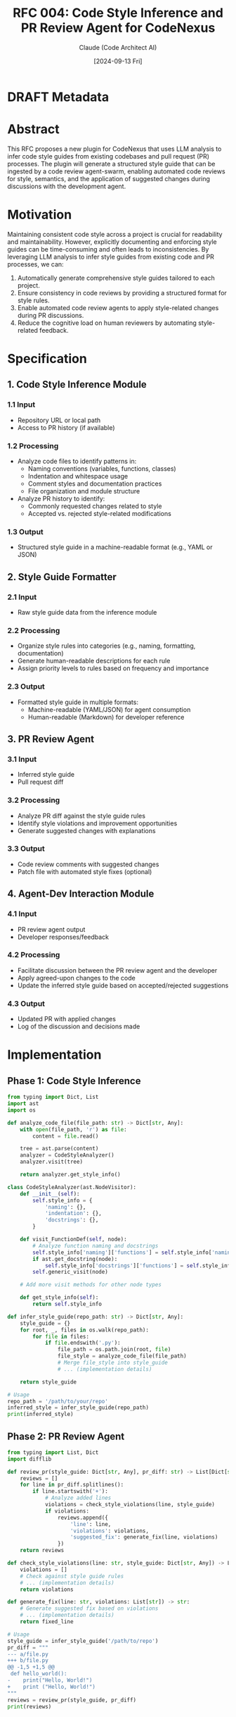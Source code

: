 :PROPERTIES:
:ID:       4EC7E3AE-38B9-4F5D-B782-641CBAB6BE73
:END:
#+TITLE: RFC 004: Code Style Inference and PR Review Agent for CodeNexus
#+AUTHOR: Claude (Code Architect AI)
#+DATE: [2024-09-13 Fri]

* DRAFT Metadata
:PROPERTIES:
:LAST_UPDATED: [2024-09-14 Sat]
:FILENAME: 004-codenexus-code-style-inference-and-pr-review-agent.org
:END:
* Abstract

This RFC proposes a new plugin for CodeNexus that uses LLM analysis to infer code style guides from existing codebases and pull request (PR) processes. The plugin will generate a structured style guide that can be ingested by a code review agent-swarm, enabling automated code reviews for style, semantics, and the application of suggested changes during discussions with the development agent.

* Motivation

Maintaining consistent code style across a project is crucial for readability and maintainability. However, explicitly documenting and enforcing style guides can be time-consuming and often leads to inconsistencies. By leveraging LLM analysis to infer style guides from existing code and PR processes, we can:

1. Automatically generate comprehensive style guides tailored to each project.
2. Ensure consistency in code reviews by providing a structured format for style rules.
3. Enable automated code review agents to apply style-related changes during PR discussions.
4. Reduce the cognitive load on human reviewers by automating style-related feedback.

* Specification

** 1. Code Style Inference Module

*** 1.1 Input
- Repository URL or local path
- Access to PR history (if available)

*** 1.2 Processing
- Analyze code files to identify patterns in:
  - Naming conventions (variables, functions, classes)
  - Indentation and whitespace usage
  - Comment styles and documentation practices
  - File organization and module structure
- Analyze PR history to identify:
  - Commonly requested changes related to style
  - Accepted vs. rejected style-related modifications

*** 1.3 Output
- Structured style guide in a machine-readable format (e.g., YAML or JSON)

** 2. Style Guide Formatter

*** 2.1 Input
- Raw style guide data from the inference module

*** 2.2 Processing
- Organize style rules into categories (e.g., naming, formatting, documentation)
- Generate human-readable descriptions for each rule
- Assign priority levels to rules based on frequency and importance

*** 2.3 Output
- Formatted style guide in multiple formats:
  - Machine-readable (YAML/JSON) for agent consumption
  - Human-readable (Markdown) for developer reference

** 3. PR Review Agent

*** 3.1 Input
- Inferred style guide
- Pull request diff

*** 3.2 Processing
- Analyze PR diff against the style guide rules
- Identify style violations and improvement opportunities
- Generate suggested changes with explanations

*** 3.3 Output
- Code review comments with suggested changes
- Patch file with automated style fixes (optional)

** 4. Agent-Dev Interaction Module

*** 4.1 Input
- PR review agent output
- Developer responses/feedback

*** 4.2 Processing
- Facilitate discussion between the PR review agent and the developer
- Apply agreed-upon changes to the code
- Update the inferred style guide based on accepted/rejected suggestions

*** 4.3 Output
- Updated PR with applied changes
- Log of the discussion and decisions made

* Implementation

** Phase 1: Code Style Inference
#+BEGIN_SRC python
from typing import Dict, List
import ast
import os

def analyze_code_file(file_path: str) -> Dict[str, Any]:
    with open(file_path, 'r') as file:
        content = file.read()
    
    tree = ast.parse(content)
    analyzer = CodeStyleAnalyzer()
    analyzer.visit(tree)
    
    return analyzer.get_style_info()

class CodeStyleAnalyzer(ast.NodeVisitor):
    def __init__(self):
        self.style_info = {
            'naming': {},
            'indentation': {},
            'docstrings': {},
        }
    
    def visit_FunctionDef(self, node):
        # Analyze function naming and docstrings
        self.style_info['naming']['functions'] = self.style_info['naming'].get('functions', []) + [node.name]
        if ast.get_docstring(node):
            self.style_info['docstrings']['functions'] = self.style_info['docstrings'].get('functions', 0) + 1
        self.generic_visit(node)

    # Add more visit methods for other node types

    def get_style_info(self):
        return self.style_info

def infer_style_guide(repo_path: str) -> Dict[str, Any]:
    style_guide = {}
    for root, _, files in os.walk(repo_path):
        for file in files:
            if file.endswith('.py'):
                file_path = os.path.join(root, file)
                file_style = analyze_code_file(file_path)
                # Merge file_style into style_guide
                # ... (implementation details)
    
    return style_guide

# Usage
repo_path = '/path/to/your/repo'
inferred_style = infer_style_guide(repo_path)
print(inferred_style)
#+END_SRC

** Phase 2: PR Review Agent
#+BEGIN_SRC python
from typing import List, Dict
import difflib

def review_pr(style_guide: Dict[str, Any], pr_diff: str) -> List[Dict[str, str]]:
    reviews = []
    for line in pr_diff.splitlines():
        if line.startswith('+'):
            # Analyze added lines
            violations = check_style_violations(line, style_guide)
            if violations:
                reviews.append({
                    'line': line,
                    'violations': violations,
                    'suggested_fix': generate_fix(line, violations)
                })
    return reviews

def check_style_violations(line: str, style_guide: Dict[str, Any]) -> List[str]:
    violations = []
    # Check against style guide rules
    # ... (implementation details)
    return violations

def generate_fix(line: str, violations: List[str]) -> str:
    # Generate suggested fix based on violations
    # ... (implementation details)
    return fixed_line

# Usage
style_guide = infer_style_guide('/path/to/repo')
pr_diff = """
--- a/file.py
+++ b/file.py
@@ -1,5 +1,5 @@
 def hello_world():
-    print("Hello, World!")
+    print ("Hello, World!")
"""
reviews = review_pr(style_guide, pr_diff)
print(reviews)
#+END_SRC

* Advantages

1. Automated style guide generation reduces manual effort in maintaining documentation.
2. Consistent code reviews across different reviewers and projects.
3. Improved code quality and readability through enforced style guidelines.
4. Faster PR reviews by automating style-related checks and suggestions.
5. Adaptive style guides that evolve with the project over time.

* Disadvantages

1. Initial setup and training of the LLM model may require significant computational resources.
2. False positives in style detection may lead to unnecessary discussions or changes.
3. Over-reliance on automated style checking may lead to less critical thinking about code structure.
4. Potential resistance from developers who prefer more flexible coding styles.

* Alternatives Considered

1. Manual creation and maintenance of style guides
2. Using pre-defined linting rules without project-specific customization
3. Implementing simpler regex-based style checking without LLM analysis

* Open Questions

1. How to handle conflicting style patterns within the same codebase?
2. What is the best way to version and track changes in the inferred style guide over time?
3. How to balance strict style enforcement with allowing for necessary exceptions?
4. What metrics should be used to evaluate the effectiveness of the inferred style guide?

* Resources Required

1. Access to GPT-4 or a similar advanced language model for code analysis
2. Computational resources for processing large codebases
3. Integration with version control systems (e.g., Git) for PR analysis
4. Development time for implementing and testing the plugin

* Timeline

1. Week 1-2: Implement core code style inference module
2. Week 3-4: Develop style guide formatter and integration with CodeNexus
3. Week 5-6: Implement PR review agent and testing with sample repositories
4. Week 7-8: Develop agent-dev interaction module and conduct user testing
5. Week 9-10: Refine and optimize based on feedback, prepare documentation

* Success Metrics

1. Reduction in style-related comments in code reviews
2. Increase in consistency of code style across the project
3. Decrease in time spent on code reviews
4. Positive feedback from developers on the usefulness of automated style suggestions

* Conclusion

The proposed Code Style Inference and PR Review Agent plugin for CodeNexus has the potential to significantly improve code quality and consistency while reducing the manual effort required in code reviews. By leveraging LLM analysis to infer and apply project-specific style guides, we can create a more efficient and effective code review process that adapts to the evolving needs of each project.

* Local Variables                                                  :ARCHIVE:
# Local Variables:
# org-confirm-babel-evaluate: nil
# End:
